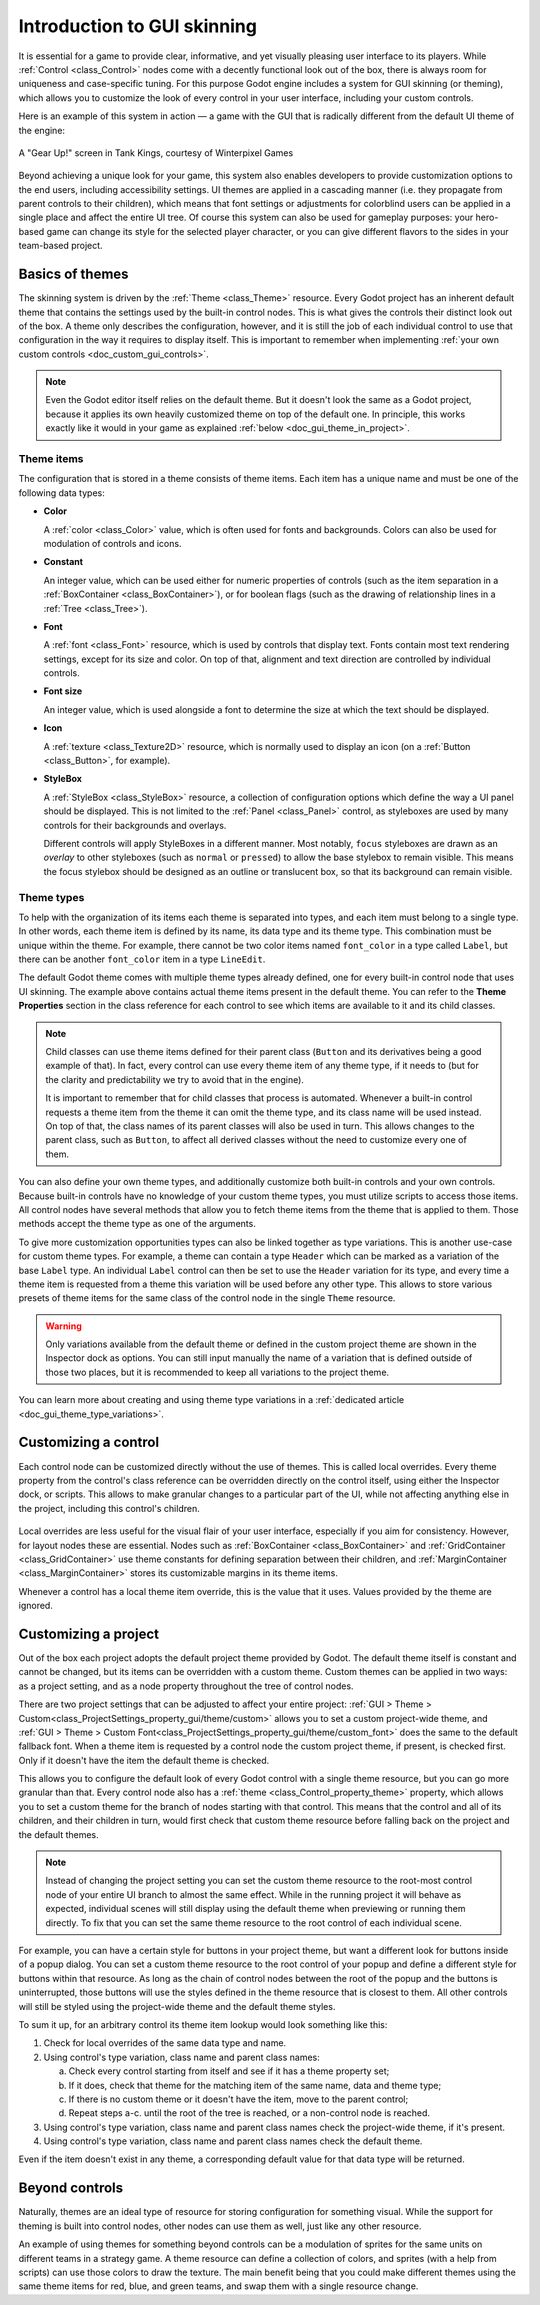 .. _doc_gui_skinning:

Introduction to GUI skinning
============================

It is essential for a game to provide clear, informative, and yet visually
pleasing user interface to its players. While :ref:`Control <class_Control>`
nodes come with a decently functional look out of the box, there is always
room for uniqueness and case-specific tuning. For this purpose Godot engine
includes a system for GUI skinning (or theming), which allows you to customize
the look of every control in your user interface, including your custom controls.

Here is an example of this system in action — a game with the GUI that is
radically different from the default UI theme of the engine:

.. figure:: img/tank-kings-by-winterpixel-games.png
   :align: center

   A "Gear Up!" screen in Tank Kings, courtesy of Winterpixel Games

Beyond achieving a unique look for your game, this system also enables developers
to provide customization options to the end users, including accessibility settings.
UI themes are applied in a cascading manner (i.e. they propagate from parent
controls to their children), which means that font settings or adjustments for
colorblind users can be applied in a single place and affect the entire UI tree.
Of course this system can also be used for gameplay purposes: your hero-based game
can change its style for the selected player character, or you can give different
flavors to the sides in your team-based project.

Basics of themes
----------------

The skinning system is driven by the :ref:`Theme <class_Theme>` resource. Every
Godot project has an inherent default theme that contains the settings used by
the built-in control nodes. This is what gives the controls their distinct look
out of the box. A theme only describes the configuration, however, and it is still
the job of each individual control to use that configuration in the way it requires
to display itself. This is important to remember when implementing
:ref:`your own custom controls <doc_custom_gui_controls>`.

.. note::
   Even the Godot editor itself relies on the default theme. But it doesn't look the
   same as a Godot project, because it applies its own heavily customized theme on top
   of the default one. In principle, this works exactly like it would in your game
   as explained :ref:`below <doc_gui_theme_in_project>`.

Theme items
~~~~~~~~~~~

The configuration that is stored in a theme consists of theme items. Each item has
a unique name and must be one of the following data types:

-  **Color**

   A :ref:`color <class_Color>` value, which is often used for fonts
   and backgrounds. Colors can also be used for modulation of controls
   and icons.

-  **Constant**

   An integer value, which can be used either for numeric properties of
   controls (such as the item separation in a :ref:`BoxContainer <class_BoxContainer>`),
   or for boolean flags (such as the drawing of relationship lines in a :ref:`Tree <class_Tree>`).

-  **Font**

   A :ref:`font <class_Font>` resource, which is used by controls that
   display text. Fonts contain most text rendering settings, except for
   its size and color. On top of that, alignment and text direction are
   controlled by individual controls.

-  **Font size**

   An integer value, which is used alongside a font to determine the
   size at which the text should be displayed.

-  **Icon**

   A :ref:`texture <class_Texture2D>` resource, which is normally used
   to display an icon (on a :ref:`Button <class_Button>`, for example).

-  **StyleBox**

   A :ref:`StyleBox <class_StyleBox>` resource, a collection of configuration
   options which define the way a UI panel should be displayed. This is
   not limited to the :ref:`Panel <class_Panel>` control, as styleboxes
   are used by many controls for their backgrounds and overlays.

   Different controls will apply StyleBoxes in a different manner. Most notably,
   ``focus`` styleboxes are drawn as an *overlay* to other styleboxes (such as
   ``normal`` or ``pressed``) to allow the base stylebox to remain visible.
   This means the focus stylebox should be designed as an outline or translucent
   box, so that its background can remain visible.

Theme types
~~~~~~~~~~~

To help with the organization of its items each theme is separated into types,
and each item must belong to a single type. In other words, each theme item
is defined by its name, its data type and its theme type. This combination
must be unique within the theme. For example, there cannot be two color items named
``font_color`` in a type called ``Label``, but there can be another ``font_color``
item in a type ``LineEdit``.

The default Godot theme comes with multiple theme types already defined,
one for every built-in control node that uses UI skinning. The example above
contains actual theme items present in the default theme. You can refer to the
**Theme Properties** section in the class reference for each control to see
which items are available to it and its child classes.

.. note::
   Child classes can use theme items defined for their parent class (``Button``
   and its derivatives being a good example of that). In fact, every control can
   use every theme item of any theme type, if it needs to (but for the clarity and
   predictability we try to avoid that in the engine).

   It is important to remember that for child classes that process is automated.
   Whenever a built-in control requests a theme item from the theme it can omit
   the theme type, and its class name will be used instead. On top of that,
   the class names of its parent classes will also be used in turn. This allows
   changes to the parent class, such as ``Button``, to affect all derived
   classes without the need to customize every one of them.

You can also define your own theme types, and additionally customize both built-in
controls and your own controls. Because built-in controls have no knowledge of
your custom theme types, you must utilize scripts to access those items. All control
nodes have several methods that allow you to fetch theme items from the theme that
is applied to them. Those methods accept the theme type as one of the arguments.

.. tabs::
 .. code-tab:: gdscript

   var accent_color = get_theme_color("accent_color", "MyType")
   label.add_theme_color_override("font_color", accent_color)

 .. code-tab:: csharp

   Color accentColor = GetThemeColor("accent_color", "MyType");
   label.AddThemeColorOverride("font_color", accentColor);

To give more customization opportunities types can also be linked together as
type variations. This is another use-case for custom theme types. For example,
a theme can contain a type ``Header`` which can be marked as a variation of
the base ``Label`` type. An individual ``Label`` control can then be set to
use the ``Header`` variation for its type, and every time a theme item is
requested from a theme this variation will be used before any other type. This
allows to store various presets of theme items for the same class of the
control node in the single ``Theme`` resource.

.. warning::
   Only variations available from the default theme or defined in the custom
   project theme are shown in the Inspector dock as options. You can still
   input manually the name of a variation that is defined outside of those
   two places, but it is recommended to keep all variations to the project theme.

You can learn more about creating and using theme type variations in a
:ref:`dedicated article <doc_gui_theme_type_variations>`.

Customizing a control
---------------------

Each control node can be customized directly without the use of themes. This
is called local overrides. Every theme property from the control's class
reference can be overridden directly on the control itself, using either
the Inspector dock, or scripts. This allows to make granular changes to a
particular part of the UI, while not affecting anything else in the project,
including this control's children.

.. figure:: img/themecheck.webp
   :align: center

Local overrides are less useful for the visual flair of your user interface,
especially if you aim for consistency. However, for layout nodes these are
essential. Nodes such as :ref:`BoxContainer <class_BoxContainer>` and
:ref:`GridContainer <class_GridContainer>` use theme constants for defining
separation between their children, and :ref:`MarginContainer <class_MarginContainer>`
stores its customizable margins in its theme items.

Whenever a control has a local theme item override, this is the value that
it uses. Values provided by the theme are ignored.

.. _doc_gui_theme_in_project:

Customizing a project
---------------------

Out of the box each project adopts the default project theme provided by Godot. The
default theme itself is constant and cannot be changed, but its items can be overridden
with a custom theme. Custom themes can be applied in two ways: as a project setting,
and as a node property throughout the tree of control nodes.

There are two project settings that can be adjusted to affect your entire project:
:ref:`GUI > Theme > Custom<class_ProjectSettings_property_gui/theme/custom>` allows you to
set a custom project-wide theme, and :ref:`GUI > Theme > Custom Font<class_ProjectSettings_property_gui/theme/custom_font>`
does the same to the default fallback font. When a theme item is requested by a control
node the custom project theme, if present, is checked first. Only if it doesn't have
the item the default theme is checked.

This allows you to configure the default look of every Godot control with a single
theme resource, but you can go more granular than that. Every control node also has
a :ref:`theme <class_Control_property_theme>` property, which allows you to set a
custom theme for the branch of nodes starting with that control. This means that the
control and all of its children, and their children in turn, would first check that
custom theme resource before falling back on the project and the default themes.

.. note::
   Instead of changing the project setting you can set the custom theme resource to the
   root-most control node of your entire UI branch to almost the same effect. While in the
   running project it will behave as expected, individual scenes will still display
   using the default theme when previewing or running them directly. To fix that you
   can set the same theme resource to the root control of each individual scene.

For example, you can have a certain style for buttons in your project theme, but want
a different look for buttons inside of a popup dialog. You can set a custom theme
resource to the root control of your popup and define a different style for buttons
within that resource. As long as the chain of control nodes between the root of
the popup and the buttons is uninterrupted, those buttons will use the styles defined
in the theme resource that is closest to them. All other controls will still be styled
using the project-wide theme and the default theme styles.

To sum it up, for an arbitrary control its theme item lookup would look something
like this:

#. Check for local overrides of the same data type and name.
#. Using control's type variation, class name and parent class names:

   a. Check every control starting from itself and see if it has a theme property set;
   b. If it does, check that theme for the matching item of the same name, data and theme type;
   c. If there is no custom theme or it doesn't have the item, move to the parent control;
   d. Repeat steps a-c. until the root of the tree is reached, or a non-control node is reached.

#. Using control's type variation, class name and parent class names check the project-wide theme, if it's present.
#. Using control's type variation, class name and parent class names check the default theme.

Even if the item doesn't exist in any theme, a corresponding default value for that
data type will be returned.

Beyond controls
---------------

Naturally, themes are an ideal type of resource for storing configuration for
something visual. While the support for theming is built into control nodes,
other nodes can use them as well, just like any other resource.

An example of using themes for something beyond controls can be a modulation
of sprites for the same units on different teams in a strategy game. A theme
resource can define a collection of colors, and sprites (with a help from scripts)
can use those colors to draw the texture. The main benefit being that you
could make different themes using the same theme items for red, blue, and
green teams, and swap them with a single resource change.
